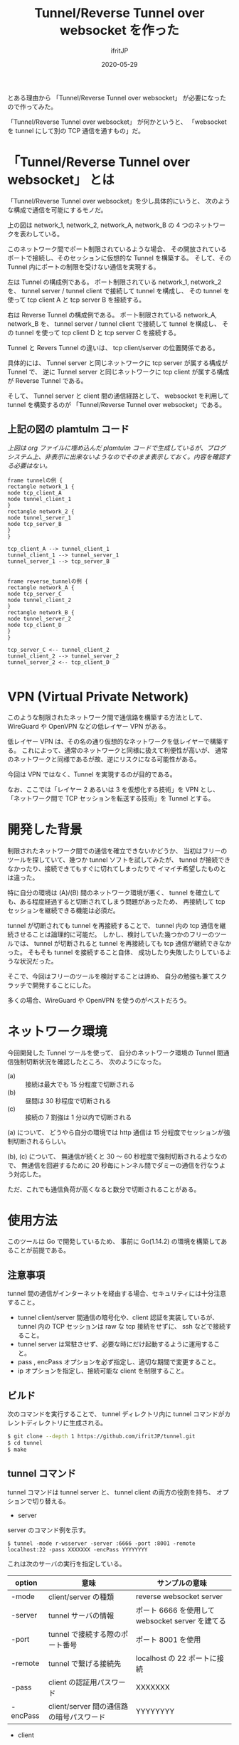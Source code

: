 #+TITLE: Tunnel/Reverse Tunnel over websocket を作った
#+DATE: 2020-05-29
# -*- coding:utf-8 -*-
#+LAYOUT: post
#+TAGS: raspberrypi
#+AUTHOR: ifritJP
#+OPTIONS: ^:{}
#+STARTUP: nofold

とある理由から 「Tunnel/Reverse Tunnel over websocket」 が必要になったので作ってみた。

「Tunnel/Reverse Tunnel over websocket」 が何かというと、
「websocket を tunnel にして別の TCP 通信を通すもの」だ。

* 「Tunnel/Reverse Tunnel over websocket」 とは

「Tunnel/Reverse Tunnel over websocket」を少し具体的にいうと、
次のような構成で通信を可能にするモノだ。

[[../tunnel.svg]]

上の図は network_1, network_2, network_A, network_B の
4 つのネットワークを表わしている。

このネットワーク間でポート制限されているような場合、
その開放されているポートで接続し、そのセッションに仮想的な Tunnel を構築する。
そして、その Tunnel 内にポートの制限を受けない通信を実現する。


左は Tunnel の構成例である。
ポート制限されている network_1, network_2 を、
tunnel server / tunnel client で接続して tunnel を構成し、
その tunnel を使って tcp client A と tcp server B を接続する。

右は Reverse Tunnel の構成例である。
ポート制限されている network_A, network_B を、
tunnel server / tunnel client で接続して tunnel を構成し、
その tunnel を使って tcp client D と tcp server C を接続する。

Tunnel と Revers Tunnel の違いは、
tcp client/server の位置関係である。

具体的には、
Tunnel server と同じネットワークに tcp server が属する構成が Tunnel で、
逆に Tunnel server と同じネットワークに tcp client が属する構成が Reverse Tunnel である。

そして、 Tunnel server と client 間の通信経路として、
websocket を利用して tunnel を構築するのが
「Tunnel/Reverse Tunnel over websocket」である。


** 上記の図の plamtulm コード

/上図は org ファイルに埋め込んだ plamtulm コードで生成しているが、ブログシステム上、非表示に出来ないようなのでそのまま表示しておく。内容を確認する必要はない。/

#+BEGIN_SRC plantuml :file tunnel.svg :results silent
frame tunnelの例 {
rectangle network_1 {
node tcp_client_A
node tunnel_client_1
}
rectangle network_2 {
node tunnel_server_1
node tcp_server_B
}
}

tcp_client_A --> tunnel_client_1
tunnel_client_1 --> tunnel_server_1
tunnel_server_1 --> tcp_server_B


frame reverse_tunnelの例 {
rectangle network_A {
node tcp_server_C
node tunnel_client_2
}
rectangle network_B {
node tunnel_server_2
node tcp_client_D
}
}

tcp_server_C <-- tunnel_client_2
tunnel_client_2 --> tunnel_server_2
tunnel_server_2 <-- tcp_client_D

#+END_SRC

* VPN (Virtual Private Network)

このような制限されたネットワーク間で通信路を構築する方法として、
WireGuard や OpenVPN などの低レイヤー VPN がある。

低レイヤー VPN は、その名の通り仮想的なネットワークを低レイヤーで構築する。
これによって、通常のネットワークと同様に扱えて利便性が高いが、
通常のネットワークと同様であるが故、逆にリスクになる可能性がある。

今回は VPN ではなく、Tunnel を実現するのが目的である。

なお、ここでは「レイヤー 2 あるいは 3 を仮想化する技術」を VPN とし、
「ネットワーク間で TCP セッションを転送する技術」を Tunnel とする。

* 開発した背景

制限されたネットワーク間での通信を確立できないかどうか、
当初はフリーのツールを探していて、幾つか tunnel ソフトを試してみたが、
tunnel が接続できなかったり、接続できてもすぐに切れてしまったりで
イマイチ希望したものとは違った。

特に自分の環境は (A)/(B) 間のネットワーク環境が悪く、
tunnel を確立しても、ある程度経過すると切断されてしまう問題があったため、
再接続して tcp セッションを継続できる機能は必須だ。

tunnel が切断されても tunnel を再接続することで、
tunnel 内の tcp 通信を継続させることは論理的に可能だ。
しかし、検討していた幾つかのフリーのツールでは、
tunnel が切断されると tunnel を再接続しても tcp 通信が継続できなかった。
そもそも tunnel を接続すること自体、
成功したり失敗したりしているような状況だった。

そこで、今回はフリーのツールを検討することは諦め、
自分の勉強も兼てスクラッチで開発することにした。

多くの場合、WireGuard や OpenVPN を使うのがベストだろう。

* ネットワーク環境

今回開発した Tunnel ツールを使って、
自分のネットワーク環境の Tunnel 間通信強制切断状況を確認したところ、
次のようになった。

- (a) :: 接続は最大でも 15 分程度で切断される
- (b) :: 昼間は 30 秒程度で切断される
- (c) :: 接続の 7 割強は 1 分以内で切断される

(a) について、
どうやら自分の環境では http 通信は 15 分程度でセッションが強制切断されるらしい。

(b), (c) について、
無通信が続くと 30 〜 60 秒程度で強制切断されるようなので、
無通信を回避するために 20 秒毎にトンネル間でダミーの通信を行なうよう対応した。

ただ、これでも通信負荷が高くなると数分で切断されることがある。

* 使用方法

このツールは Go で開発しているため、
事前に Go(1.14.2) の環境を構築してあることが前提である。

** 注意事項

tunnel 間の通信がインターネットを経由する場合、セキュリティには十分注意すること。

- tunnel client/server 間通信の暗号化や、client 認証を実装しているが、
  tunnel 内の TCP セッションは raw な tcp 接続をせずに、 ssh などで接続すること。
- tunnel server は常駐させず、必要な時にだけ起動するように運用すること。
- pass , encPass オプションを必ず指定し、適切な期間で変更すること。
- ip オプションを指定し、接続可能な client を制限すること。

** ビルド

次のコマンドを実行することで、
tunnel ディレクトリ内に tunnel コマンドがカレントディレクトリに生成される。
   
#+BEGIN_SRC sh
$ git clone --depth 1 https://github.com/ifritJP/tunnel.git
$ cd tunnel
$ make
#+END_SRC

** tunnel コマンド

tunnel コマンドは tunnel server と、 tunnel client の両方の役割を持ち、
オプションで切り替える。

- server

server のコマンド例を示す。

: $ tunnel -mode r-wsserver -server :6666 -port :8001 -remote localhost:22 -pass XXXXXXX -encPass YYYYYYYY

これは次のサーバの実行を指定している。

| option | 意味                                     | サンプルの意味                                   |
|------------+------------------------------------------+--------------------------------------------------|
| -mode      | client/server の種類                     | reverse websocket server                         |
| -server    | tunnel サーバの情報                      | ポート 6666 を使用して websocket server を建てる |
| -port      | tunnel で接続する際のポート番号          | ポート 8001 を使用                               |
| -remote    | tunnel で繋げる接続先                    | localhost の 22 ポートに接続                     |
| -pass      | client の認証用パスワード                | XXXXXXX                                          |
| -encPass   | client/server 間の通信路の暗号パスワード | YYYYYYYY                                         |
  
- client

client のコマンド例を示す

: $ tunnel -mode r-wsclient -proxy http://user:pass@proxy.hoge.com:8080/ -server hoge.hoge.com:80 -pass XXXXXXX -encPass YYYYYYYY

これは次のクライアントの実行を指定している。

| option | 意味                                     | サンプルの意味                                    |
|------------+------------------------------------------+---------------------------------------------------|
| -mode      | client/server の種類                     | reverse websocket client                          |
| -proxy     | proxy サーバの情報                       | http://proxy.hoge.com::8080/ に user, pass で接続 |
| -server    | tunnel サーバの情報                      | hoge.hoge.com の 80 に接続する                    |
| -pass      | client の認証用パスワード                | XXXXXXX                                           |
| -encPass   | client/server 間の通信路の暗号パスワード | YYYYYYYY                                          |
  
- tunnel への接続

上記のサンプルは localhost の 22 番ポートに接続するための reverse tunnel を構築している。
つまり、このサーバ側の 8001 ポートに繋げると、 client 側の ssh に接続されることになる。

よって、サーバ側で次のコマンドを実行することで、クライアントの ssh に接続できる。

: $ ssh -p 8001 localhost
  
*** オプション一覧

tunnel コマンドで使用可能なオプションについて説明する

**** 基本

- -mode string
  - 次のいずれかを指定する
  - サーバ
    - wsserver
    - r-wsserver
    - server
    - r-server
  - クライアント
    - wsclient
    - r-wsclient
    - client
    - r-client
  - "r-" が付くものは、 reverse tunnel である。
  - ws が付くものは、 over websocket である。
  - ws が付かないものは、 tcp で直接接続する。
    - tcp による接続は、実験的なサポートである。
    - tcp で接続できる環境なら、 このツールを使わずに ssh した方が良いだろう。
  - "r-", "ws" は client/server で一致している必要がある。
- -server string
  - server を示す。
  - サーバ側で指定する場合は、開放するポートを指定する。 (:1234 or localhost:1234)
  - クライアント側で指定する場合は、ホスト名を含めて指定する (hoge.com:1234)
- -port string
  - 構築した tunnel に接続するためのポート (:1234 or localhost:1234)
  - reverse tunnel の場合は、 server 側で指定する。tunnel の場合は client 側で指定する。
- -proxy string
  - websocket server に接続するための proxy
  - proxy 不要なら省略する。
  - 認証が必要な proxy の場合、 http://user:pass@proxy.hoge.com:port/ の形式で指定する。
  - client 側で指定する
- -remote string
  - tunnel で接続するリモートホスト  (hoge.com:1234)
    - 最初に説明した (B) あるいは (C) のホスト
  - localhost 等を指定した場合、 reverse とそうでないかによって意味が異なる。
    - 例えば reverse tunnel の場合はクライアント自信が接続先になり、
      通常の tunnel の場合はサーバ自信が接続先になる。
  - reverse tunnel の場合は、 server 側で指定する。tunnel の場合は client 側で指定する。
- -UA string
  - Proxy に接続する際の User Agent を指定する
  - websocket の client で有効

**** セキュリティ関連    
    
- -pass string
  - client 認証で使用する。
  - client/server で共通のものを指定する必要がある。
  - client 認証は challenge/respose で行なう。
- -encPass string
  - client/server 間通信の暗号パスワード。
  - client/server で共通のものを指定する必要がある。
- -encCount int
  - client/server 間の暗号処理回数を指定する。
    - -1 : infinity
    - 0 : plain, no encrypt.
    - N : packet count (default 1000)
  - このツールは tunnel client/server 間の通信を暗号化するが、tunnel 内を通すのが ssh などの場合、
    二度の暗号化が走ることになり、tunnel client/server 間の暗号は無駄になる。
    そこで、tunnel client/server 間の暗号化回数を指定することで、暗号化にかかる負荷軽減を可能にする。
  - 回数は tunnel の通信パケット単位
  - 暗号アルゴリズムは AES256 CFB を使用している。
- -ip string
  - server に接続可能な client の、 IP アドレスパターンを正規表現で指定する。
  - このオプションを省略した場合、 client の IP を限定しない。

* 開発に関して

これ以降の章では、この Tunnel ツール開発に関する技術的な内容について記載する。

** スレッド

この Tunnel ツールは、通信効率を上げるために、
1 つの TCP セッションにつき 5 つのスレッドを持つ。

- tunnel session 制御
- tunnel → host のパケット転送制御 (tunnel2Stream)
- host → tunnel のパケット転送制御 (stream2Tunnel)
- tunnel へのパケット送信制御 (packetWriter)
- 無通信が一定時間続かないようにするダミーパケット送信制御 (keepalive)

下図は、各スレッドの役割を図示している。

[[../tunnel_thread.svg]]

- tunnel2Stream が tunnel からデータを読み取り host に送る
- stream2Tunnel が host からデータを読み取り Queue に送る
- packetWriter が Queue からデータを読み取り tunnel に送る
- keepalive が Queue にダミーデータを送る

*** 上図の dot コード

/上図は org ファイルに埋め込んだ dot コードで生成しているが、ブログシステム上、非表示に出来ないようなのでそのまま表示しておく。内容を確認する必要はない。/    

#+begin_src dot :file tunnel_thread.svg :cache yes
digraph G {
rankdir = RL;

tunnel [shape=doublecircle];
host [shape=box3d];
subgraph cluster {
tunnel2Stream [shape=rect; margin=0.2;];
stream2Tunnel [shape=rect; margin=0.2;];
packetWriter [shape=rect; margin=0.2;];
keepalive [shape=rect; margin=0.2;];

Queue
}

tunnel -> tunnel2Stream
tunnel2Stream -> host
host -> stream2Tunnel
stream2Tunnel -> Queue 
Queue -> packetWriter
packetWriter -> tunnel
keepalive -> Queue
}
#+end_src
  

スレッド多す過ぎという気もするが、
メニーコア時代な現代であれば、
少ないスレッドで複雑なコードを書くよりも、
処理毎にスレッドを分けた方がメンテナンス性も性能も良いんじゃないだろうか？

** Tunnel の再接続

tunnel が切断されても、
tunnel を再接続すれば tunnel 内に流れる tcp セッションは継続通信可能である。

/ただし、tcp 通信のタイムアウト以内に再接続できることが条件である。/

tunnel を再接続すれば tcp セッションは継続通信可能だ。
しかし、そう単純にはいかないケースがある。
それは『送信したつもりになっているパケットが、相手に届いていないことがある』からだ。
この場合、相手に届いていないパケットを送信しなおす必要がある。

「tcp は udp と違って再送制御などを行なって信頼性を確保しているんじゃないのか？」
と思う人もいるだろう。私も最初はそう思っていた。
しかし、実際はそうではない。
なぜなら、再送制御などはあくまでも TCP セッションが続いている場合に行なわれることで、
TCP セッションが切断された場合は再送制御なども当然破棄される。

つまり、強制的にセッションが切断された場合は、
送ったつもりのデータが相手に届いていないことが普通にありえる。

このような「送ったつもりが相手に届いていないデータ」がある場合、
TCP セッションを継続させるにはそのデータを再送してやる必要がある。
この処理は、 packetWriter スレッドが実行する。

*** 再接続後のデータ再送信

前述の通り、再接続後は送信側と受信側とでデータの不整合を確認し、
受信されていないデータの再送信が必要になる。

これを実現するには、送信済みデータを保持しておく必要がある。








   

** 開発言語

この Tunnel ツールの開発には、次の技術が不可欠である。

- TCP 
- Proxy Client
- HTTP Client/Server
- WebSocket Client/Server

これら技術との相性の良さという意味では、
node.js が一番始めに候補に上りそうな気がするが、
今回は Go の勉強中ということもあり Go で開発を行なった。

Go では、次のパッケージを利用している。

- 標準
  - container/list
  - container/ring
  - crypto/aes
  - crypto/cipher
  - crypto/sha256
  - encoding/base64
  - encoding/binary
  - encoding/json
  - flag
  - fmt
  - net/http
  - net/url
  - net/url
  - os
  - regexp
  - strconv
  - strings
- 非標準
  - golang.org/x/net/proxy
    - proxy Client で使用としたが、実際にはほとんど使っていないので、そのうち削除予定
  - golang.org/x/net/websocket
    - ネットで調べると Go の websocket 実装は 3 つのパッケージがメジャーだが、
      他のパッケージでは websocket の io 回りがイマイチだったり、
      proxy のカスタマイズがイマイチだったりしたので、
      このパッケージを選択した。
    
上記の websocket と proxy パッケージの使いこなしで苦労したので、
気が向いたら別のネタとして書く予定。

** 設計

*** ファイル   
   
- main.go
  - 主にコマンドオプション解析を実施
- client.go
  - tunnel client のコネクション処理
- common.go
  - tunnel client/server 処理
    - tunnel の暗号化・複合
    - client/server のネゴシエーション
- server.go
  - tunnel server の LISTEN 処理
- session.go
  - tunnel 内を通す tcp 通信のセッション処理
- websocket.go
  - websocket cliet のコネクション処理
  - proxy 処理

*** 構造体

この Tunnel ツールは次を実現する。

- tcp のデータを通す tunnel の確立
- tunnel が切断されても、tunnel を再接続することで tunnel 内の tcp 通信を継続させる

これを実現するために、主に次の構造体を定義している。

- ConnInfo
- SessionInfo

**** ConnInfo

ConnInfo は、 tunnel 内に流れる TCP コネクションの情報を管理する。

具体的な定義は次の通りである。

#+BEGIN_SRC go
type ConnInfo struct {
    // コネクション
    Conn io.ReadWriteCloser
    // 暗号化情報
    CryptCtrlObj *CryptCtrl
    // セッション情報
    SessionInfo *SessionInfo
}
#+END_SRC

Conn が TCP の stream で、 CryptCtrlObj はそれを暗号化・複合し、
SessionInfo はどの tunnel 内を流れる TCP のセッションを管理する。


**** SessionInfo
  
SessionInfo は、 tunnel 内に流れる TCP のセッションを管理する。

具体的な定義は次の通りである。

#+BEGIN_SRC go
type SessionInfo struct {
    // セッションを識別する ID
    SessionId int
    // このセッションで read したパケットの数
    ReadNo int64
    // このセッションで write したパケットの数
    WriteNo int64

    // 送信した SessionPacket のリスト。
    // 直近 PACKET_NUM 分の SessionPacket を保持する。
    WritePackList *list.List
    // WritePackList に送り直すパケットを保持するため、
    // パケットのバッファをリンクで保持しておく
    BufRing *ring.Ring

    // 送り直すパケット番号。
    // -1 の場合は送り直しは無し。
    ReWriteNo int64
}
#+END_SRC

ここで特に重要なのが ReadNo/WriteNo/ReWriteNo である。

これが、 tunnel 切断時に tunnel を再接続することで
tcp 通信を継続させるために無くてはならない情報だ。


